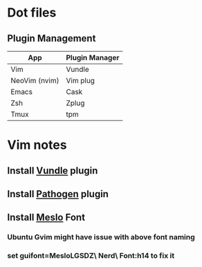 * Dot files
** Plugin Management
    |---------------+----------------|
    | App           | Plugin Manager |
    |---------------+----------------|
    | Vim           | Vundle         |
    | NeoVim (nvim) | Vim plug       |
    | Emacs         | Cask           |
    | Zsh           | Zplug          |
    | Tmux          | tpm            |
    |---------------+----------------|
* Vim notes
** Install [[https://github.com/VundleVim/Vundle.vim][Vundle]] plugin
** Install [[https://github.com/tpope/vim-pathogen][Pathogen]] plugin
** Install [[https://github.com/ryanoasis/nerd-fonts/tree/master/patched-fonts/Meslo/S-DZ/complete][Meslo]] Font
*** Ubuntu Gvim might have issue with above font naming
*** set guifont=MesloLGSDZ\ Nerd\ Font:h14 to fix it 
